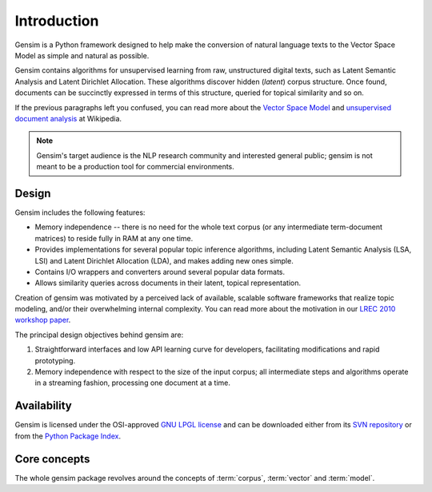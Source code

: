 ============
Introduction 
============

Gensim is a Python framework designed to help make
the conversion of natural language texts to the Vector Space Model as simple and 
natural as possible.

Gensim contains algorithms for unsupervised learning from raw, unstructured digital texts,
such as Latent Semantic Analysis and Latent Dirichlet Allocation.
These algorithms discover hidden (*latent*) corpus structure.
Once found, documents can be succinctly expressed in terms of this structure, queried for topical similarity and so on.

If the previous paragraphs left you confused, you can read more about the `Vector 
Space Model <http://en.wikipedia.org/wiki/Vector_space_model>`_ and `unsupervised 
document analysis <http://en.wikipedia.org/wiki/Latent_semantic_indexing>`_ at Wikipedia.

.. note::
  Gensim's target audience is the NLP research community and interested general public; 
  gensim is not meant to be a production tool for commercial environments.


Design
------
 
Gensim includes the following features:

* Memory independence -- there is no need for the whole text corpus (or any 
  intermediate term-document matrices) to reside fully in RAM at any one time.
* Provides implementations for several popular topic inference algorithms, 
  including Latent Semantic Analysis (LSA, LSI) and Latent Dirichlet Allocation (LDA), 
  and makes adding new ones simple.
* Contains I/O wrappers and converters around several popular data formats.
* Allows similarity queries across documents in their latent, topical representation.
 
Creation of gensim was motivated by a perceived lack of available, scalable software 
frameworks that realize topic modeling, and/or their overwhelming internal complexity. 
You can read more about the motivation in our `LREC 2010 workshop paper <http://www.fi.muni.cz/~sojka/lrec2010/dml_lrec.pdf>`_.

The principal design objectives behind gensim are:

1. Straightforward interfaces and low API learning curve for developers, 
   facilitating modifications and rapid prototyping.
2. Memory independence with respect to the size of the input corpus; all intermediate 
   steps and algorithms operate in a streaming fashion, processing one document 
   at a time.


Availability
------------
Gensim is licensed under the OSI-approved `GNU LPGL license <http://www.gnu.org/licenses/lgpl.html>`_ 
and can be downloaded either from its `SVN repository <http://my-trac.assembla.com/gensim>`_
or from the `Python Package Index <http://pypi.python.org/pypi/gensim>`_. 

.. http://my-trac.assembla.com/gensim/browser/trunk/COPYING.LESSER

.. seealso::

    See the :doc:`install <install>` page for more info on package deployment. 


Core concepts   
-------------

The whole gensim package revolves around the concepts of :term:`corpus`, :term:`vector` and 
:term:`model`.

.. glossary::

    Corpus
        A collection of digital documents. This collection is used to automatically 
        infer structure of the documents, their topics etc. For
        this reason, the collection is also called a *training corpus*. The inferred 
        latent structure can be later used to assign topics to new documents, which did 
        not appear in the training corpus.
        No human intervention (such as tagging the documents by hand, or creating 
        other metadata) is required.

    Vector
        In the Vector Space Model (VSM), each document is represented by an 
        array of features. For example, a single feature may be thought of as a 
        question-answer pair:
        
        1. How many times does the word *splonge* appear in the document? Zero.
        2. How many paragraphs does the document consist of? Two.
        3. How many fonts does the document use? Five.
        
        The question is usually represented only by its integer id, so that the
        representation of a document becomes a series of pairs like ``(1, 0.0), (2, 2.0), (3, 5.0)``.
        If we know all the questions in advance, we may leave them implicit 
        and simply write ``(0.0, 2.0, 5.0)``.
        This sequence of answers can be thought of as a high-dimensional (in our case 3-dimensional)
        *vector*. For practical purposes, only questions to which the answer is (or
        can be converted to) a single real number are allowed. 
        
        The questions are the same for each document, so that looking at two 
        vectors (representing two documents), we will hopefully be able to make
        conclusions such as "The numbers in these two vectors are very similar, and 
        therefore the original documents must be similar, too". Of course, whether 
        such conclusions correspond to reality depends on how well we picked our questions.
        
    Sparse vector
        Typically, the answer to most questions will be ``0.0``. To save space,
        we omit them from the document's representation, and write only ``(2, 2.0), 
        (3, 5.0)`` (note the missing ``(1, 0.0)``).
        Since the set of all questions is known in advance, all the missing features
        in sparse representation of a document can be unambiguously resolved to zero, ``0.0``.
    
    Model
        For our purposes, a model is a transformation from one document representation
        to another (or, in other words, from one vector space to another). 
        Both the initial and target representations are
        still vectors -- they only differ in what the questions and answers are.
        The transformation is automatically learned from the traning :term:`corpus`, without human
        supervision, and in hopes that the final document representation will be more compact
        and more useful (with similar documents having similar representations) 
        than the initial one. The transformation process is also sometimes called 
        *clustering* in machine learning terminology, or *noise reduction*, from signal
        processing.
 
.. seealso::

    For some examples on how this works out in code, go to :doc:`tutorials <tutorial>`.
